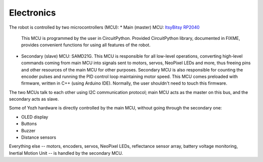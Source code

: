 Electronics
===========
The robot is controlled by two microcontrollers (MCU):
* Main (master) MCU: `ItsyBitsy RP2040 <https://www.adafruit.com/product/4888>`__
  This MCU is programmed by the user in CircuitPython. Provided CircuitPython
  library, documented in FIXME, provides convenient functions for using
  all features of the robot. 

* Secondary (slave) MCU: SAMD21G. This MCU is responsible for all low-level
  operations, converting high-level commands coming from main MCU into signals
  sent to motors, servos, NeoPixel LEDs and more, thus freeing pins and other
  resources of the main MCU for other purposes.  Secondary MCU  is also responsible for counting
  the encoder pulses and running the PID control loop maintaining motor speed.
  This MCU comes preloaded with firmware, written in C++ (using Arduino IDE).
  Normally, the user shouldn't need to touch this firmware.

The two MCUs talk to each other  using I2C communication protocol; main MCU acts as
the master on this bus, and the secondary acts as slave.

Some of Yozh hardware is directly controlled by the main MCU, without going
through the secondary one:

* OLED display

* Buttons

* Buzzer

* Distance sensors

Everything else -- motors, encoders, servos, NeoPixel LEDs, reflectance sensor
array, battery voltage monitoring, Inertial Motion Unit -- is handled by the
secondary MCU.
